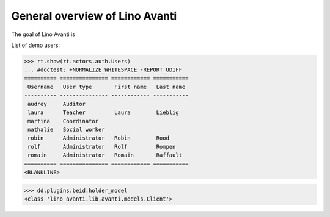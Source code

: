 .. _avanti.specs.general:

===============================
General overview of Lino Avanti
===============================

The goal of Lino Avanti is 

.. How to test just this document:

    $ python setup.py test -s tests.SpecsTests.test_avanti_general
    
    doctest init:

    >>> import lino
    >>> lino.startup('lino_book.projects.adg.settings.doctests')
    >>> from lino.api.doctest import *


.. contents::
  :local:

List of demo users:

>>> rt.show(rt.actors.auth.Users)
... #doctest: +NORMALIZE_WHITESPACE -REPORT_UDIFF
========== =============== ============ ===========
 Username   User type       First name   Last name
---------- --------------- ------------ -----------
 audrey     Auditor
 laura      Teacher         Laura        Lieblig
 martina    Coordinator
 nathalie   Social worker
 robin      Administrator   Robin        Rood
 rolf       Administrator   Rolf         Rompen
 romain     Administrator   Romain       Raffault
========== =============== ============ ===========
<BLANKLINE>


>>> dd.plugins.beid.holder_model
<class 'lino_avanti.lib.avanti.models.Client'>
